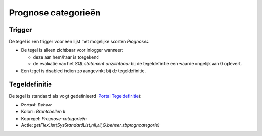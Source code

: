 Prognose categorieën
====================

Trigger
-------

De tegel is een trigger voor een lijst met mogelijke soorten
*Prognoses*.

-  De tegel is alleen zichtbaar voor inlogger wanneer:

   -  deze aan hem/haar is toegekend
   -  de evaluatie van het *SQL statement onzichtbaar* bij de
      tegeldefinitie een waarde ongelijk aan 0 oplevert.

-  Een tegel is disabled indien zo aangevinkt bij de tegeldefinitie.

Tegeldefinitie
--------------

De tegel is standaard als volgt gedefinieerd (`Portal
Tegeldefinitie </docs/instellen_inrichten/portaldefinitie/portal_tegel.md>`__):

-  Portaal: *Beheer*
-  Kolom: *Brontabellen II*
-  Kopregel: *Prognose-categorieën*
-  Actie:
   *getFlexList(SysStandardList,nil,nil,G,beheer_tbprogncategorie)*
